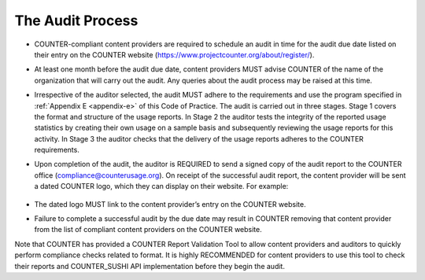 .. The COUNTER Code of Practice Release 5 © 2017-2021 by COUNTER
   is licensed under CC BY-SA 4.0. To view a copy of this license,
   visit https://creativecommons.org/licenses/by-sa/4.0/

The Audit Process
-----------------

* COUNTER-compliant content providers are required to schedule an audit in time for the audit due date listed on their entry on the COUNTER website (https://www.projectcounter.org/about/register/).
* At least one month before the audit due date, content providers MUST advise COUNTER of the name of the organization that will carry out the audit. Any queries about the audit process may be raised at this time.
* Irrespective of the auditor selected, the audit MUST adhere to the requirements and use the program specified in :ref:`Appendix E <appendix-e>` of this Code of Practice. The audit is carried out in three stages. Stage 1 covers the format and structure of the usage reports. In Stage 2 the auditor tests the integrity of the reported usage statistics by creating their own usage on a sample basis and subsequently reviewing the usage reports for this activity. In Stage 3 the auditor checks that the delivery of the usage reports adheres to the COUNTER requirements.
* Upon completion of the audit, the auditor is REQUIRED to send a signed copy of the audit report to the COUNTER office (compliance@counterusage.org). On receipt of the successful audit report, the content provider will be sent a dated COUNTER logo, which they can display on their website. For example:

  .. figure:: ../_static/img/91-counter-audit-logo.jpg
     :alt: COUNTER audit logo
     :width: 30%

* The dated logo MUST link to the content provider’s entry on the COUNTER website.
* Failure to complete a successful audit by the due date may result in COUNTER removing that content provider from the list of compliant content providers on the COUNTER website.

Note that COUNTER has provided a COUNTER Report Validation Tool to allow content providers and auditors to quickly perform compliance checks related to format. It is highly RECOMMENDED for content providers to use this tool to check their reports and COUNTER_SUSHI API implementation before they begin the audit.
